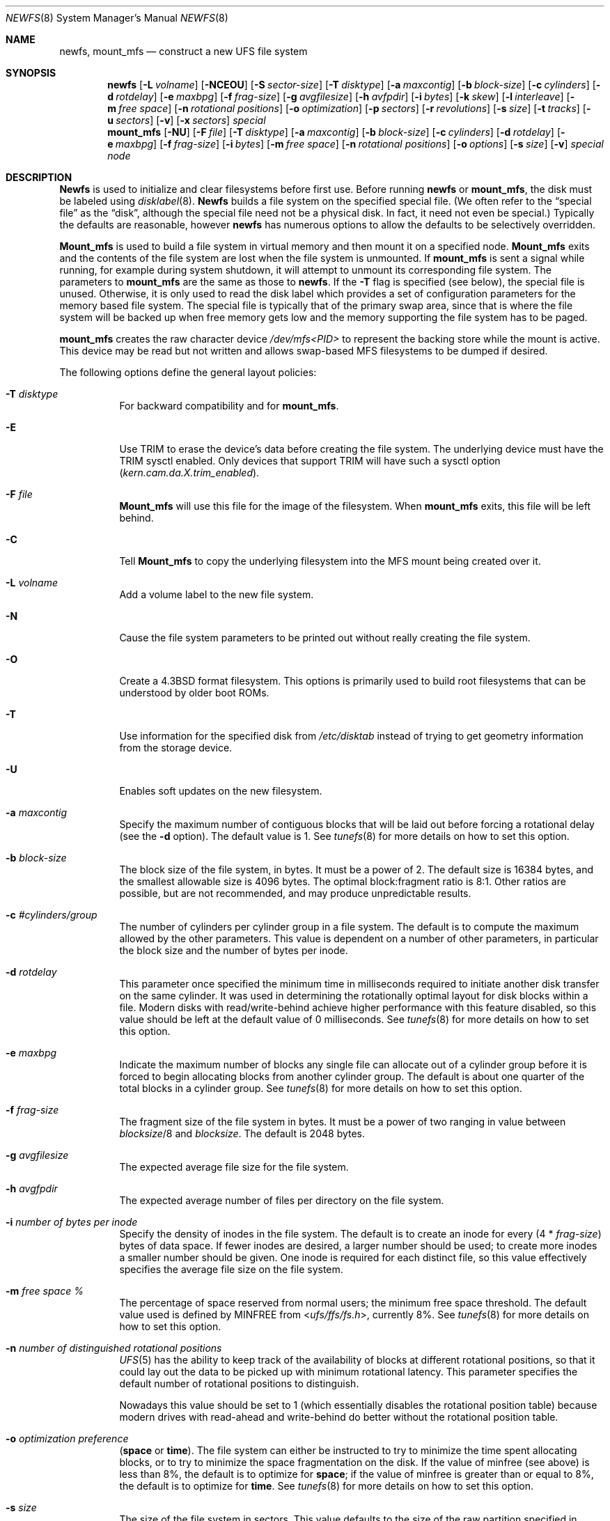 .\" Copyright (c) 1983, 1987, 1991, 1993, 1994
.\"	The Regents of the University of California.  All rights reserved.
.\"
.\" Redistribution and use in source and binary forms, with or without
.\" modification, are permitted provided that the following conditions
.\" are met:
.\" 1. Redistributions of source code must retain the above copyright
.\"    notice, this list of conditions and the following disclaimer.
.\" 2. Redistributions in binary form must reproduce the above copyright
.\"    notice, this list of conditions and the following disclaimer in the
.\"    documentation and/or other materials provided with the distribution.
.\" 3. Neither the name of the University nor the names of its contributors
.\"    may be used to endorse or promote products derived from this software
.\"    without specific prior written permission.
.\"
.\" THIS SOFTWARE IS PROVIDED BY THE REGENTS AND CONTRIBUTORS ``AS IS'' AND
.\" ANY EXPRESS OR IMPLIED WARRANTIES, INCLUDING, BUT NOT LIMITED TO, THE
.\" IMPLIED WARRANTIES OF MERCHANTABILITY AND FITNESS FOR A PARTICULAR PURPOSE
.\" ARE DISCLAIMED.  IN NO EVENT SHALL THE REGENTS OR CONTRIBUTORS BE LIABLE
.\" FOR ANY DIRECT, INDIRECT, INCIDENTAL, SPECIAL, EXEMPLARY, OR CONSEQUENTIAL
.\" DAMAGES (INCLUDING, BUT NOT LIMITED TO, PROCUREMENT OF SUBSTITUTE GOODS
.\" OR SERVICES; LOSS OF USE, DATA, OR PROFITS; OR BUSINESS INTERRUPTION)
.\" HOWEVER CAUSED AND ON ANY THEORY OF LIABILITY, WHETHER IN CONTRACT, STRICT
.\" LIABILITY, OR TORT (INCLUDING NEGLIGENCE OR OTHERWISE) ARISING IN ANY WAY
.\" OUT OF THE USE OF THIS SOFTWARE, EVEN IF ADVISED OF THE POSSIBILITY OF
.\" SUCH DAMAGE.
.\"
.\"     @(#)newfs.8	8.6 (Berkeley) 5/3/95
.\" $FreeBSD: src/sbin/newfs/newfs.8,v 1.26.2.15 2003/05/13 12:16:08 joerg Exp $
.\"
.Dd October 7, 2011
.Dt NEWFS 8
.Os
.Sh NAME
.Nm newfs ,
.Nm mount_mfs
.Nd construct a new UFS file system
.Sh SYNOPSIS
.Nm
.Op Fl L Ar volname
.Op Fl NCEOU
.Op Fl S Ar sector-size
.Op Fl T Ar disktype
.Op Fl a Ar maxcontig
.Op Fl b Ar block-size
.Op Fl c Ar cylinders
.Op Fl d Ar rotdelay
.Op Fl e Ar maxbpg
.Op Fl f Ar frag-size
.Op Fl g Ar avgfilesize
.Op Fl h Ar avfpdir
.Op Fl i Ar bytes
.Op Fl k Ar skew
.Op Fl l Ar interleave
.Op Fl m Ar free space
.Op Fl n Ar rotational positions
.Op Fl o Ar optimization
.Op Fl p Ar sectors
.Op Fl r Ar revolutions
.Op Fl s Ar size
.Op Fl t Ar tracks
.Op Fl u Ar sectors
.Op Fl v
.Op Fl x Ar sectors
.Ar special
.Nm mount_mfs
.Op Fl NU
.Op Fl F Ar file
.Op Fl T Ar disktype
.Op Fl a Ar maxcontig
.Op Fl b Ar block-size
.Op Fl c Ar cylinders
.Op Fl d Ar rotdelay
.Op Fl e Ar maxbpg
.Op Fl f Ar frag-size
.Op Fl i Ar bytes
.Op Fl m Ar free space
.Op Fl n Ar rotational positions
.Op Fl o Ar options
.Op Fl s Ar size
.Op Fl v
.Ar special node
.Sh DESCRIPTION
.Nm Newfs
is used to initialize and clear filesystems before first use.
Before running
.Nm
or
.Nm mount_mfs ,
the disk must be labeled using
.Xr disklabel 8 .
.Nm Newfs
builds a file system on the specified special file.
(We often refer to the
.Dq special file
as the
.Dq disk ,
although the special file need not be a physical disk.
In fact, it need not even be special.)
Typically the defaults are reasonable, however
.Nm
has numerous options to allow the defaults to be selectively overridden.
.Pp
.Nm Mount_mfs
is used to build a file system in virtual memory and then mount it
on a specified node.
.Nm Mount_mfs
exits and the contents of the file system are lost
when the file system is unmounted.
If
.Nm mount_mfs
is sent a signal while running,
for example during system shutdown,
it will attempt to unmount its
corresponding file system.
The parameters to
.Nm mount_mfs
are the same as those to
.Nm .
If the
.Fl T
flag is specified (see below), the special file is unused.
Otherwise, it is only used to read the disk label which provides
a set of configuration parameters for the memory based file system.
The special file is typically that of the primary swap area,
since that is where the file system will be backed up when
free memory gets low and the memory supporting
the file system has to be paged.
.Pp
.Nm mount_mfs
creates the raw character device
.Pa /dev/mfs<PID>
to represent the backing store while the mount is active.  This device may
be read but not written and allows swap-based MFS filesystems to be dumped
if desired.
.Pp
The following options define the general layout policies:
.Bl -tag -width indent
.It Fl T Ar disktype
For backward compatibility and for
.Nm mount_mfs .
.It Fl E
Use TRIM to erase the device's data before creating the file system.
The underlying device must have the TRIM sysctl enabled.
Only devices that support TRIM will have such a sysctl option
.Va ( kern.cam.da.X.trim_enabled ) .
.It Fl F Ar file
.Nm Mount_mfs
will use this file for the image of the filesystem.  When
.Nm mount_mfs
exits, this file will be left behind.
.It Fl C
Tell
.Nm Mount_mfs
to copy the underlying filesystem into the MFS mount being created
over it.
.It Fl L Ar volname
Add a volume label to the new file system.
.It Fl N
Cause the file system parameters to be printed out
without really creating the file system.
.It Fl O
Create a
.Bx 4.3
format filesystem.
This options is primarily used to build root filesystems
that can be understood by older boot ROMs.
.It Fl T
Use information for the specified disk from
.Pa /etc/disktab
instead of trying to get geometry information from the
storage device.
.It Fl U
Enables soft updates on the new filesystem.
.It Fl a Ar maxcontig
Specify the maximum number of contiguous blocks that will be
laid out before forcing a rotational delay (see the
.Fl d
option).
The default value is 1.
See
.Xr tunefs 8
for more details on how to set this option.
.It Fl b Ar block-size
The block size of the file system, in bytes.  It must be a power of 2.  The
default size is 16384 bytes, and the smallest allowable size is 4096 bytes.
The optimal block:fragment ratio is 8:1.
Other ratios are possible, but are not recommended,
and may produce unpredictable results.
.It Fl c Ar #cylinders/group
The number of cylinders per cylinder group in a file system.  The default
is to compute the maximum allowed by the other parameters.  This value is
dependent on a number of other parameters, in particular the block size
and the number of bytes per inode.
.It Fl d Ar rotdelay
This parameter once specified the minimum time in milliseconds required to
initiate another disk transfer on the same cylinder.  It was used in determining
the rotationally optimal layout for disk blocks within a file.  Modern disks
with read/write-behind achieve higher performance with this feature disabled, so
this value should be left at the default value of 0 milliseconds.  See
.Xr tunefs 8
for more details on how to set this option.
.It Fl e Ar maxbpg
Indicate the maximum number of blocks any single file can
allocate out of a cylinder group before it is forced to begin
allocating blocks from another cylinder group.
The default is about one quarter of the total blocks in a cylinder group.
See
.Xr tunefs 8
for more details on how to set this option.
.It Fl f Ar frag-size
The fragment size of the file system in bytes.  It must be a power of two
ranging in value between
.Ar blocksize Ns /8
and
.Ar blocksize .
The default is 2048 bytes.
.It Fl g Ar avgfilesize
The expected average file size for the file system.
.It Fl h Ar avgfpdir
The expected average number of files per directory on the file system.
.It Fl i Ar number of bytes per inode
Specify the density of inodes in the file system.
The default is to create an inode for every
.Pq 4 * Ar frag-size
bytes of data space.
If fewer inodes are desired, a larger number should be used;
to create more inodes a smaller number should be given.
One inode is required for each distinct file, so this value effectively
specifies the average file size on the file system.
.It Fl m Ar free space \&%
The percentage of space reserved from normal users; the minimum free
space threshold.
The default value used is
defined by
.Dv MINFREE
from
.In ufs/ffs/fs.h ,
currently 8%.
See
.Xr tunefs 8
for more details on how to set this option.
.It Fl n Ar number of distinguished rotational positions
.Xr UFS 5
has the ability to keep track of the availability of blocks at different
rotational positions, so that it could lay out the data to be picked up with
minimum rotational latency.  This parameter specifies the default number of
rotational positions to distinguish.
.Pp
Nowadays this value should be set to 1 (which essentially disables the
rotational position table) because modern drives with read-ahead and
write-behind do better without the rotational position table.
.It Fl o Ar optimization\ preference
.Pq Cm space No or Cm time .
The file system can either be instructed to try to minimize the time spent
allocating blocks, or to try to minimize the space fragmentation on the disk.
If the value of minfree (see above) is less than 8%,
the default is to optimize for
.Cm space ;
if the value of minfree is greater than or equal to 8%,
the default is to optimize for
.Cm time .
See
.Xr tunefs 8
for more details on how to set this option.
.It Fl s Ar size
The size of the file system in sectors.  This value defaults to the size of the
raw partition specified in
.Ar special
(in other words,
.Nm
will use the entire partition for the file system).
.It Fl v
Specify that the disk does not contain any partitions, and that
.Nm
should build a file system on the whole disk.
This option is useful for synthetic disks such as
.Nm vinum .
It may also be used to allow
.Nm
to operate on regular files.
When operating on a regular file,
.Nm
will synthesize a reasonable geometry for the filesystem.
.El
.Pp
The following options override the standard sizes for the disk geometry.
Their default values are taken from the disk label.
Changing these defaults is useful only when using
.Nm
to build a file system whose raw image will eventually be used on a
different type of disk than the one on which it is initially created
(for example on a write-once disk).
Note that changing any of these values from their defaults will make
it impossible for
.Xr fsck 8
to find the alternate superblocks if the standard superblock is lost.
.Bl -tag -width indent
.It Fl S Ar sector-size
The size of a sector in bytes (almost never anything but 512).
.It Fl k Ar sector \&0 skew , per track
Used to describe perturbations in the media format to compensate for
a slow controller.
Track skew is the offset of sector 0 on track N relative to sector 0
on track N-1 on the same cylinder.
This option is of historical importance only; modern controllers are always fast
enough to handle operations back-to-back.
.It Fl l Ar hardware sector interleave
Used to describe perturbations in the media format to compensate for
a slow controller.
Interleave is physical sector interleave on each track,
specified as the denominator of the ratio:
.Dl sectors read/sectors passed over
Thus an interleave of 1/1 implies contiguous layout, while 1/2 implies
logical sector 0 is separated by one sector from logical sector 1.
This option is of historical importance only; the physical sector layout of
modern disks is not visible from outside.
.It Fl p Ar spare sectors per track
Spare sectors (bad sector replacements) are physical sectors that occupy
space at the end of each track.
They are not counted as part of the sectors/track
.Pq Fl u
since they are not available to the file system for data allocation.
This option is of historical importance only.  Modern disks perform their own
bad sector allocation.
.It Fl r Ar revolutions/minute
The speed of the disk in revolutions per minute.  This value is no longer of
interest, since all the parameters which depend on it are usually disabled.
.It Fl t Ar #tracks/cylinder
The number of tracks/cylinder available for data allocation by the file
system.
The default is 1.
If zero is specified, the value from the device geometry will be used.
.It Fl u Ar sectors/track
The number of sectors per track available for data allocation by the file
system.
The default is 4096.
If zero is specified, the value from the device geometry will be used.
This does not include sectors reserved at the end of each track for bad
block replacement (see the
.Fl p
option).
.It Fl x Ar spare sectors per cylinder
Spare sectors (bad sector replacements) are physical sectors that occupy
space at the end of the last track in the cylinder.
They are deducted from the sectors/track
.Pq Fl u
of the last track of each cylinder since they are not available to the file
system for data allocation.
This option is of historical importance only.  Modern disks perform their own
bad sector allocation.
.El
.Pp
The options to the
.Nm mount_mfs
command are as described for the
.Nm
command, except for the
.Fl o
option.
.Pp
That option is as follows:
.Bl -tag -width indent
.It Fl o
Options are specified with a
.Fl o
flag followed by a comma separated string of options.
See the
.Xr mount 8
man page for possible options and their meanings.
.El
.Sh EXAMPLES
.Dl newfs /dev/ad3s1a
.Pp
Creates a new
.Xr UFS 5
file system on
.Pa ad3s1a .
.Nm
will use a block size of 16384 bytes, a fragment size of 2048 bytes
and the largest possible number of cylinders per group.
These values tend to produce better performance for most applications
than the historical defaults
(8192 byte block size and 1024 byte fragment size).
This large fragment size
may lead to large amounts of wasted space
on filesystems that contain a large number of small files.
.Pp
.Dl mount_mfs -s 131072 -o nosuid,nodev,nosymfollow /dev/da0s1b /tmp
.Pp
Mount a 64 MB large memory file system on
.Pa /tmp ,
with
.Xr mount 8
options
.Cm nosuid ,
.Cm nodev ,
and
.Cm nosymfollow .
.Sh SEE ALSO
.Xr fdformat 1 ,
.Xr disktab 5 ,
.Xr fs 5 ,
.Xr UFS 5 ,
.Xr camcontrol 8 ,
.Xr disklabel 8 ,
.Xr dumpfs 8 ,
.Xr fsck 8 ,
.Xr mount 8 ,
.Xr tunefs 8 ,
.Xr vinum 8
.Rs
.%A M. McKusick
.%A W. Joy
.%A S. Leffler
.%A R. Fabry
.%T A Fast File System for UNIX
.%J ACM Transactions on Computer Systems 2
.%V 3
.%P pp 181-197
.%D August 1984
.%O (reprinted in the BSD System Manager's Manual)
.Re
.Sh HISTORY
The
.Nm
command appeared in
.Bx 4.2 .
